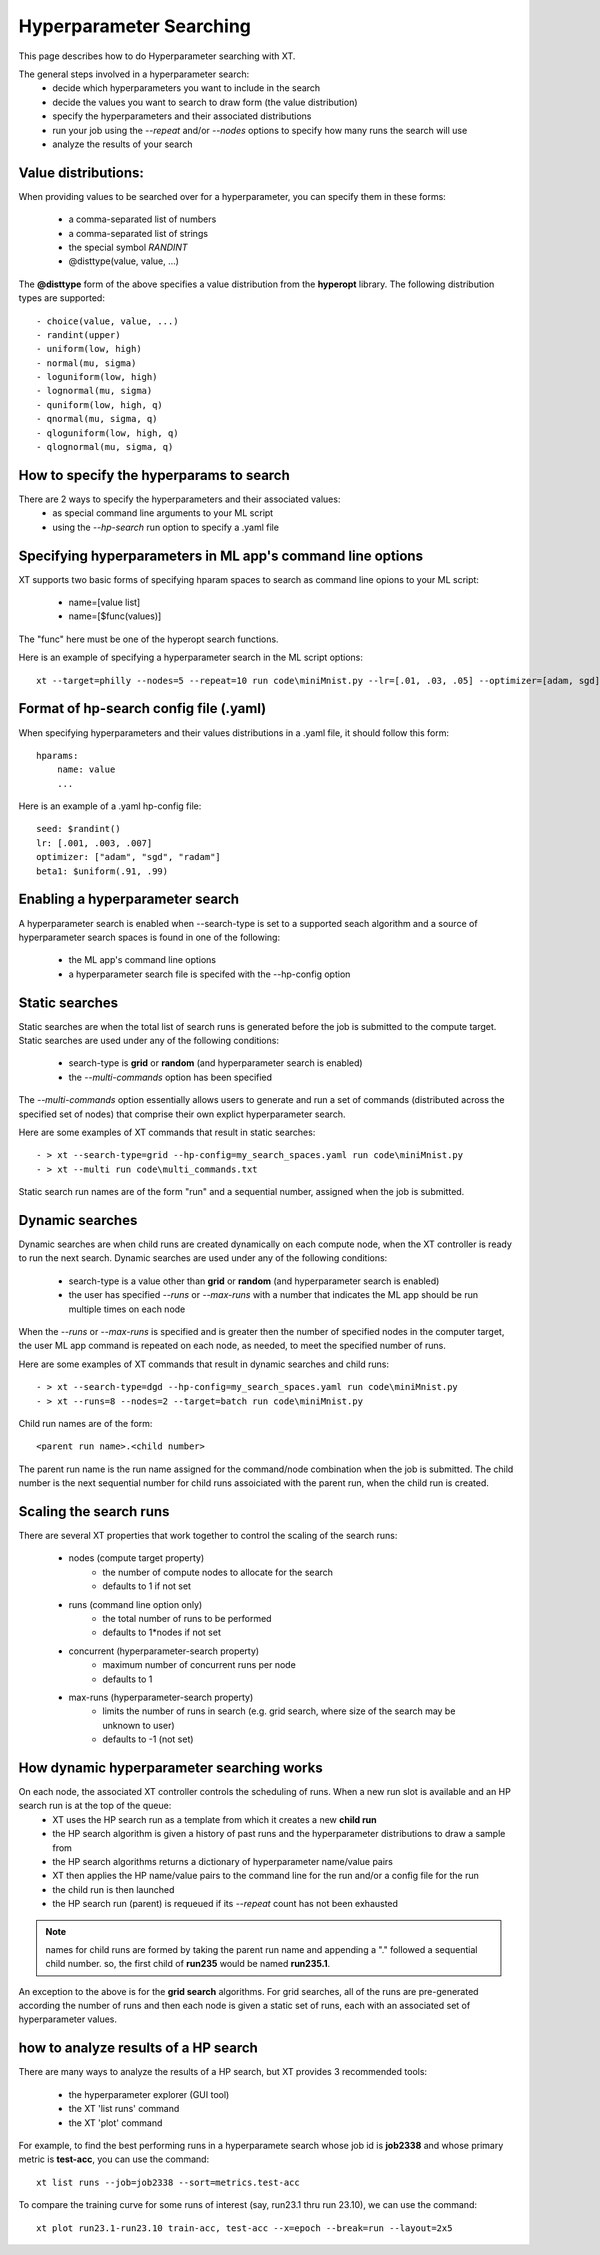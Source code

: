 .. _hyperparameter_search:

========================================
Hyperparameter Searching 
========================================

This page describes how to do Hyperparameter searching with XT.

The general steps involved in a hyperparameter search:
    - decide which hyperparameters you want to include in the search
    - decide the values you want to search to draw form (the value distribution)
    - specify the hyperparameters and their associated distributions
    - run your job using the `--repeat` and/or `--nodes` options to specify how many runs the search will use
    - analyze the results of your search

----------------------------------------------------------
Value distributions:
----------------------------------------------------------

When providing values to be searched over for a hyperparameter, you can specify them in 
these forms:

    - a comma-separated list of numbers
    - a comma-separated list of strings
    - the special symbol `RANDINT`
    - @disttype(value, value, ...)

The **@disttype** form of the above specifies a value distribution from the **hyperopt** library.  The following 
distribution types are supported::

    - choice(value, value, ...)
    - randint(upper)                      
    - uniform(low, high)
    - normal(mu, sigma)
    - loguniform(low, high)
    - lognormal(mu, sigma)
    - quniform(low, high, q)
    - qnormal(mu, sigma, q)
    - qloguniform(low, high, q)
    - qlognormal(mu, sigma, q)

------------------------------------------------
How to specify the hyperparams to search
------------------------------------------------

There are 2 ways to specify the hyperparameters and their associated values:
    - as special command line arguments to your ML script
    - using the `--hp-search` run option to specify a .yaml file 

-------------------------------------------------------------
Specifying hyperparameters in ML app's command line options
-------------------------------------------------------------

XT supports two basic forms of specifying hparam spaces to search as command line opions to your ML script:

    - name=[value list]
    - name=[$func(values)]

The "func" here must be one of the hyperopt search functions.

Here is an example of specifying a hyperparameter search in the ML script options::

    xt --target=philly --nodes=5 --repeat=10 run code\miniMnist.py --lr=[.01, .03, .05] --optimizer=[adam, sgd] --seed=[$randint()]

------------------------------------------------
Format of hp-search config file (.yaml)
------------------------------------------------

When specifying hyperparameters and their values distributions in a .yaml file, it should follow this form::

    hparams:
        name: value
        ...

Here is an example of a .yaml hp-config file::

        seed: $randint()
        lr: [.001, .003, .007]
        optimizer: ["adam", "sgd", "radam"]
        beta1: $uniform(.91, .99)

---------------------------------------------
Enabling a hyperparameter search
---------------------------------------------

A hyperparameter search is enabled when --search-type is set to a supported seach algorithm and 
a source of hyperparameter search spaces is found in one of the following:

    - the ML app's command line options
    - a hyperparameter search file is specifed with the --hp-config option

---------------------------------------------
Static searches
---------------------------------------------

Static searches are when the total list of search runs is generated before the job 
is submitted to the compute target.  Static searches are used under any of the following conditions:

    - search-type is **grid** or **random**  (and hyperparameter search is enabled)
    - the `--multi-commands` option has been specified

The `--multi-commands` option essentially allows users to generate and run a set of commands (distributed across the specified set of nodes) that comprise their own explict hyperparameter search.

Here are some examples of XT commands that result in static searches::

    - > xt --search-type=grid --hp-config=my_search_spaces.yaml run code\miniMnist.py
    - > xt --multi run code\multi_commands.txt

Static search run names are of the form "run" and a sequential number, assigned when the job is submitted.

---------------------------------------------
Dynamic searches
---------------------------------------------

Dynamic searches are when child runs are created dynamically on each compute node, when the XT controller is ready to run the next search.  Dynamic searches are used under any of the following conditions:

    - search-type is a value other than **grid** or **random** (and hyperparameter search is enabled)
    - the user has specified `--runs` or `--max-runs` with a number that indicates the ML app should be run multiple times on each node

When the `--runs` or `--max-runs` is specified and is greater then the number of specified nodes in the computer target, the user ML app command is repeated on each node, as needed, to 
meet the specified number of runs.

Here are some examples of XT commands that result in dynamic searches and child runs::

    - > xt --search-type=dgd --hp-config=my_search_spaces.yaml run code\miniMnist.py
    - > xt --runs=8 --nodes=2 --target=batch run code\miniMnist.py

Child run names are of the form:: 

    <parent run name>.<child number>   
    
The parent run name is the run name assigned for the command/node combination when the job is submitted.  The child 
number is the next sequential number for child runs assoiciated with the parent run, when the child run is created.

---------------------------------------------
Scaling the search runs
---------------------------------------------

There are several XT properties that work together to control the scaling of the search runs:

    - nodes  (compute target property)
        - the number of compute nodes to allocate for the search
        - defaults to 1 if not set

    - runs   (command line option only)
        - the total number of runs to be performed
        - defaults to 1*nodes if not set

    - concurrent    (hyperparameter-search property)
        - maximum number of concurrent runs per node 
        - defaults to 1

    - max-runs    (hyperparameter-search property)
        - limits the number of runs in search (e.g. grid search, where size of the search may be unknown to user)
        - defaults to -1 (not set) 

---------------------------------------------
How dynamic hyperparameter searching works
---------------------------------------------

On each node, the associated XT controller controls the scheduling of runs.  When a new run slot is available and an HP search run is at the top of the queue:
    - XT uses the HP search run as a template from which it creates a new **child run**
    - the HP search algorithm is given a history of past runs and the hyperparameter distributions to draw a sample from
    - the HP search algorithms returns a dictionary of hyperparameter name/value pairs
    - XT then applies the HP name/value pairs to the command line for the run and/or a config file for the run 
    - the child run is then launched
    - the HP search run (parent) is requeued if its `--repeat` count has not been exhausted

.. note:: 

    names for child runs are formed by taking the parent run name and appending a "." followed a sequential child number.  so, the first
    child of **run235** would be named **run235.1**.

An exception to the above is for the **grid search** algorithms.  For grid searches, all of the runs are pre-generated according the number of 
runs and then each node is given a static set of runs, each with an associated set of hyperparameter values.

---------------------------------------------
how to analyze results of a HP search
---------------------------------------------

There are many ways to analyze the results of a HP search, but XT provides 3 recommended tools:

    - the hyperparameter explorer (GUI tool)
    - the XT 'list runs' command
    - the XT 'plot' command

For example, to find the best performing runs in a hyperparamete search whose job id is **job2338** and whose 
primary metric is **test-acc**, you can use the command::

    xt list runs --job=job2338 --sort=metrics.test-acc

To compare the training curve for some runs of interest (say, run23.1 thru run 23.10), we can use the command::

    xt plot run23.1-run23.10 train-acc, test-acc --x=epoch --break=run --layout=2x5
    

.. seealso:: 

    - `the hyperopt library <http://hyperopt.github.io/hyperopt/>`_
    - :ref:`XT controller<xt_controller>`
    - :ref:`explore command <explore>`
    - :ref:`list runs command <list_runs>`
    - :ref:`plot command <plot>`
    - :ref:`XT config file <xt_config_file>`

